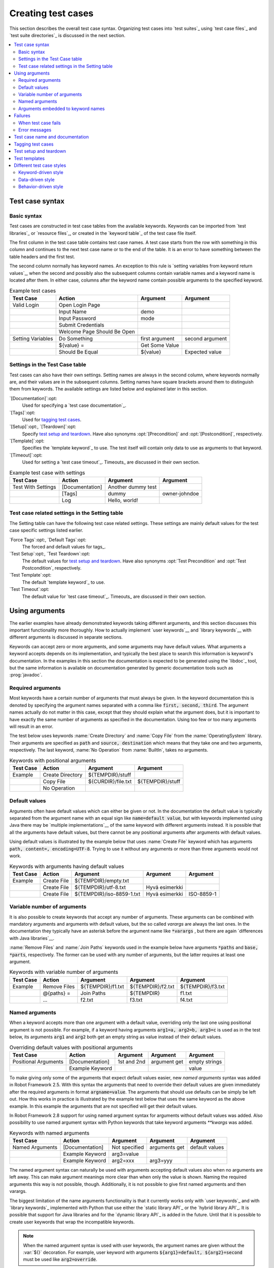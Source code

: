 Creating test cases
-------------------

This section describes the overall test case syntax. Organizing test
cases into `test suites`_ using `test case files`_ and `test suite
directories`_ is discussed in the next section.

.. contents::
   :depth: 2
   :local:

Test case syntax
~~~~~~~~~~~~~~~~

Basic syntax
''''''''''''

Test cases are constructed in test case tables from the available
keywords. Keywords can be imported from `test libraries`_ or `resource
files`_, or created in the `keyword table`_ of the test case file
itself.

.. _keyword table: `user keywords`_

The first column in the test case table contains test case names. A
test case starts from the row with something in this column and
continues to the next test case name or to the end of the table. It is
an error to have something between the table headers and the first
test.

The second column normally has keyword names. An exception to this rule
is `setting variables from keyword return values`_, when the second and
possibly also the subsequent columns contain variable names and a keyword
name is located after them. In either case, columns after the keyword name
contain possible arguments to the specified keyword.

.. _setting variables from keyword return values: `User keyword return values`_

.. _example-tests:
.. table:: Example test cases
   :class: example

   ==================  ===========================  ==================  ===============
       Test Case                  Action                 Argument          Argument
   ==================  ===========================  ==================  ===============
   Valid Login         Open Login Page
   \                   Input Name                   demo
   \                   Input Password               mode
   \                   Submit Credentials
   \                   Welcome Page Should Be Open
   \
   Setting Variables   Do Something                 first argument      second argument
   \                   ${value} =                   Get Some Value      \
   \                   Should Be Equal              ${value}            Expected value
   ==================  ===========================  ==================  ===============

Settings in the Test Case table
'''''''''''''''''''''''''''''''

Test cases can also have their own settings. Setting names are always
in the second column, where keywords normally are, and their values
are in the subsequent columns. Setting names have square brackets around
them to distinguish them from keywords. The available settings are listed
below and explained later in this section.

`[Documentation]`:opt:
    Used for specifying a `test case documentation`_.

`[Tags]`:opt:
    Used for `tagging test cases`_.

`[Setup]`:opt:, `[Teardown]`:opt:
   Specify `test setup and teardown`_. Have also synonyms
   :opt:`[Precondition]` and :opt:`[Postcondition]`,
   respectively.

`[Template]`:opt:
   Specifies the `template keyword`_ to use. The test itself will contain only
   data to use as arguments to that keyword.

`[Timeout]`:opt:
   Used for setting a `test case timeout`_. Timeouts_ are discussed in
   their own section.


.. table:: Example test case with settings
   :class: example

   ==================  ===========================  ==================  ===============
       Test Case                  Action                 Argument          Argument
   ==================  ===========================  ==================  ===============
   Test With Settings  [Documentation]              Another dummy test
   \                   [Tags]                       dummy               owner-johndoe
   \                   Log                          Hello, world!
   ==================  ===========================  ==================  ===============

Test case related settings in the Setting table
'''''''''''''''''''''''''''''''''''''''''''''''

The Setting table can have the following test case related
settings. These settings are mainly default values for the
test case specific settings listed earlier.

`Force Tags`:opt:, `Default Tags`:opt:
   The forced and default values for tags_.

`Test Setup`:opt:, `Test Teardown`:opt:
   The default values for `test setup and teardown`_. Have also synonyms
   :opt:`Test Precondition` and :opt:`Test Postcondition`,
   respectively.

`Test Template`:opt:
   The default `template keyword`_ to use.

`Test Timeout`:opt:
   The default value for `test case timeout`_. Timeouts_ are discussed in
   their own section.

Using arguments
~~~~~~~~~~~~~~~

The earlier examples have already demonstrated keywords taking
different arguments, and this section discusses this important
functionality more thoroughly. How to actually implement `user
keywords`__ and `library keywords`__ with different arguments is
discussed in separate sections.

Keywords can accept zero or more arguments, and some arguments may
have default values. What arguments a keyword accepts depends on its
implementation, and typically the best place to search this
information is keyword's documentation. In the examples in this
section the documentation is expected to be generated using the
`libdoc`_ tool, but the same information is available on
documentation generated by generic documentation tools such as
:prog:`javadoc`.

__ `User keyword arguments`_
__ `Keyword arguments`_

Required arguments
''''''''''''''''''

Most keywords have a certain number of arguments that must always be
given.  In the keyword documentation this is denoted by specifying the
argument names separated with a comma like :code:`first, second,
third`. The argument names actually do not matter in this case, except
that they should explain what the argument does, but it is important
to have exactly the same number of arguments as specified in the
documentation. Using too few or too many arguments will result in an
error.

The test below uses keywords :name:`Create Directory` and :name:`Copy
File` from the :name:`OperatingSystem` library. Their arguments are
specified as :code:`path` and :code:`source, destination` which means
that they take one and two arguments, respectively. The last keyword,
:name:`No Operation` from :name:`BuiltIn`, takes no arguments.

.. table:: Keywords with positional arguments
   :class: example

   =============  ================  ==================  ==================
     Test Case         Action            Argument            Argument
   =============  ================  ==================  ==================
   Example        Create Directory  ${TEMPDIR}/stuff
   \              Copy File         ${CURDIR}/file.txt  ${TEMPDIR}/stuff
   \              No Operation
   =============  ================  ==================  ==================

Default values
''''''''''''''

Arguments often have default values which can either be given or
not. In the documentation the default value is typically separated
from the argument name with an equal sign like :code:`name=default
value`, but with keywords implemented using Java there may be
`multiple implementations`__ of the same keyword with different
arguments instead. It is possible that all the arguments have default
values, but there cannot be any positional arguments after arguments
with default values.

__ `Default values with Java`_

Using default values is illustrated by the example below that uses
:name:`Create File` keyword which has arguments :code:`path, content=,
encoding=UTF-8`. Trying to use it without any arguments or more than
three arguments would not work.

.. table:: Keywords with arguments having default values
   :class: example

   =============  ================  =========================  ====================  ============
     Test Case         Action               Argument                 Argument          Argument
   =============  ================  =========================  ====================  ============
   Example        Create File       ${TEMPDIR}/empty.txt
   \              Create File       ${TEMPDIR}/utf-8.txt       Hyvä esimerkki
   \              Create File       ${TEMPDIR}/iso-8859-1.txt  Hyvä esimerkki        ISO-8859-1
   =============  ================  =========================  ====================  ============

Variable number of arguments
''''''''''''''''''''''''''''

It is also possible to create keywords that accept any number of
arguments. These arguments can be combined with mandatory arguments
and arguments with default values, but the so called `varargs` are
always the last ones. In the documentation they typically have an
asterisk before the argument name like :code:`*varargs` , but there
are again `differences with Java libraries`__.

__ `Variable number of arguments with Java`_

:name:`Remove Files` and :name:`Join Paths` keywords used in the
example below have arguments :code:`*paths` and :code:`base, *parts`,
respectively. The former can be used with any number of arguments, but
the latter requires at least one argument.

.. table:: Keywords with variable number of arguments
   :class: example

   =============  ================  =================  =================  =================
     Test Case         Action            Argument           Argument           Argument
   =============  ================  =================  =================  =================
   Example        Remove Files      ${TEMPDIR}/f1.txt  ${TEMPDIR}/f2.txt  ${TEMPDIR}/f3.txt
   \              @{paths} =        Join Paths         ${TEMPDIR}         f1.txt
   \              ...               f2.txt             f3.txt             f4.txt
   =============  ================  =================  =================  =================

Named arguments
'''''''''''''''

When a keyword accepts more than one argument with a default value,
overriding only the last one using positional argument is not
possible. For example, if a keyword having arguments :code:`arg1=a,
arg2=b, arg3=c` is used as in the test below, its arguments
:code:`arg1` and :code:`arg2` both get an empty string as value
instead of their default values.

.. table:: Overriding default values with positional arguments
   :class: example

   ====================  ================  ==============  ==============  ==============
         Test Case            Action          Argument        Argument        Argument
   ====================  ================  ==============  ==============  ==============
   Positional Arguments  [Documentation]   1st and 2nd     argument get    empty strings
   \                     Example Keyword                                   value
   ====================  ================  ==============  ==============  ==============

To make giving only some of the arguments that expect default values
easier, new `named arguments` syntax was added in Robot Framework
2.5. With this syntax the arguments that need to override their
default values are given immediately after the required arguments in
format :code:`argname=value`. The arguments that should use defaults
can be simply be left out. How this works in practice is illustrated
by the example test below that uses the same keyword as the above
example. In this example the arguments that are not specified will get
their default values.

In Robot Framework 2.8 support for using named argument syntax for
arguments without default values was added. Also possibility to use named
argument syntax with Python keywords that take keyword arguments `**kwargs`
was added.


.. table:: Keywords with named arguments
   :class: example

   ====================  ================  ==============  ==============  ==============
         Test Case            Action          Argument        Argument        Argument
   ====================  ================  ==============  ==============  ==============
   Named Arguments       [Documentation]   Not specified   arguments get   default values
   \                     Example Keyword   arg3=value
   \                     Example Keyword   arg2=xxx        arg3=yyy
   ====================  ================  ==============  ==============  ==============

The named argument syntax can naturally be used with arguments
accepting default values also when no arguments are left away. This
can make argument meanings more clear than when only the value is
shown. Naming the required arguments this way is not possible,
though. Additionally, it is not possible to give first named arguments
and then varargs.

The biggest limitation of the name arguments functionality is that it
currently works only with `user keywords`_ and with `library
keywords`_ implemented with Python that use either the `static library
API`_ or the `hybrid library API`_. It is possible that support for
Java libraries and for the `dynamic library API`_ is added in the
future. Until that it is possible to create user keywords that wrap
the incompatible keywords.

.. note:: When the named argument syntax is used with user keywords,
          the argument names are given without the :var:`${}`
          decoration. For example, user keyword with arguments
          :code:`${arg1}=default, ${arg2}=second` must be used like
          :code:`arg2=override`.

The named argument syntax is used only when the part of the argument
before the equal sign matches the name of an argument.
This matching is started from the end of the given
argument list and stopped when there is no match. In those rare cases
when there are accidental matches, it is possible to use :code:`\\`
to escape this syntax like :code:`nomatch\\=here`.

.. note:: The named argument syntax is both case and space
          sensitive. The former means that if you have an argument
          :code:`arg`, you must use it like :code:`arg=<value>`, and
          :code:`Arg=<value>` or :code:`ARG=<value>` do not work.  The
          latter means that spaces are not allowed before the
          :code:`=` sign, and possible spaces after it are considered
          part of the default value itself.

.. note:: No positional arguments after named arguments can be given.

The following example demonstrates using named arguments in different
scenarios, including in `test library imports`__.

__ `Taking test libraries into use`_

.. table:: Named argument example
   :class: example

   =============  ===========  ===========  ===========
      Setting        Value        Value        Value
   =============  ===========  ===========  ===========
   Library        Telnet       prompt=$
   =============  ===========  ===========  ===========

.. table::
   :class: example

   =============  ================  ============  ============  ============
     Test Case          Action        Argument      Argument      Argument
   =============  ================  ============  ============  ============
   Example        Open connection   10.0.0.42     port=${25}
   \              List files        options=-lh
   \              List files        path=/tmp     options=-l
   =============  ================  ============  ============  ============

.. table::
   :class: example

   =============  =================  =====================  ============  ============
     Keyword            Action              Argument          Argument      Argument
   =============  =================  =====================  ============  ============
   List files     [Arguments]        ${path}=.              ${options}=
   \              Execute command    ls ${options} ${path}
   =============  =================  =====================  ============  ============

Arguments embedded to keyword names
'''''''''''''''''''''''''''''''''''

A totally different approach to specify arguments is embedding them
into keyword names. This syntax is, at least currently, only supported
by `user keywords`__.

__ `Embedding arguments into keyword name`_

Failures
~~~~~~~~

When test case fails
''''''''''''''''''''

A test case fails if any of the keyword it uses fails. Normally this means that
execution of that test case is stopped, possible `test teardown`_ is executed,
and then execution continues from the next test case. It is also possible to
use special `continuable failures`__ if stopping test execution is not desired.

Error messages
''''''''''''''

The error message assigned to a failed test case is got directly from the
failed keyword. Often the error message is created by the keyword itself, but
some keywords allow configuring them.

In some circumstances, for example when continuable failures are used,
a test case can fail multiple times. In that case the final error message
is got by combining the individual errors. Very long error messages are
automatically cut from the middle to keep reports_ easier to read. Full
error messages are always visible in log_ file as a message of the failed
keyword.

By default error messages are normal text, but
starting from Robot Framework 2.8 they can `contain HTML formatting`__. This
is enabled by starting the error message with marker string :msg:`*HTML*`.
This marker will be removed from the final error message shown in reports
and logs. Using HTML in a custom message is shown in the second example below.

.. table:: Keyword error messages
   :class: example

   +--------------+-----------------+---------------------+----------+-------------------------+
   |  Test Case   |     Action      |       Argument      | Argument |        Argument         |
   +==============+=================+=====================+==========+=========================+
   | Normal Error | Fail            | This is a rather    |          |                         |
   |              |                 | boring example...   |          |                         |
   +--------------+-----------------+---------------------+----------+-------------------------+
   | HTML Error   | ${number}=      | Get Number          |          |                         |
   +--------------+-----------------+---------------------+----------+-------------------------+
   |              | Should Be Equal | ${number}           | 42       | \*HTML\* Number is not  |
   |              |                 |                     |          | my <b>MAGIC</b> number. |
   +--------------+-----------------+---------------------+----------+-------------------------+

__ `Continue on failure`_
__ `HTML in error messages`_

Test case name and documentation
~~~~~~~~~~~~~~~~~~~~~~~~~~~~~~~~

The test case name comes directly from the Test Case table: it is
exactly what is entered into the test case column. Test cases in one
test suite should have unique names.  Pertaining to this, you can also
use the `automatic variable`_ :var:`${TEST_NAME}` within the test
itself to refer to the test name. It is available whenever a test is
being executed, including all user keywords, as well as the test setup
and the test teardown.

The :opt:`[Documentation]` setting allows you to set a free
documentation for a test case. That text is shown in the command line
output, as well as the resulting test logs and test reports.

If the documentation is long, it can be `split into several cells`__
that are catenated together with spaces. It is possible to use simple
`HTML formatting`_ and variables_ can be used to make the
documentation dynamic. Starting from Robot Framework 2.7, if
documentation is split in multiple lines, the lines themselves are
`catenated using newlines`__. Newlines are not added if the line already ends
with a newline or it ends with an `escaping backslash`__.

__ `Dividing test data to several rows`_
__ `Automatic newlines in test data`_
__ `Escaping`_

.. table:: Test case documentation examples
   :class: example

   +--------------+-----------------+----------------------+----------------------------+
   |  Test Case   |     Action      |       Argument       |           Argument         |
   +==============+=================+======================+============================+
   | Simple       | [Documentation] | Simple documentation |                            |
   +--------------+-----------------+----------------------+----------------------------+
   |              | No Operation    |                      |                            |
   +--------------+-----------------+----------------------+----------------------------+
   | Splitting    | [Documentation] | This documentation   | it has been split into     |
   |              |                 | is a bit longer and  | several columns.           |
   +--------------+-----------------+----------------------+----------------------------+
   |              | No Operation    |                      |                            |
   +--------------+-----------------+----------------------+----------------------------+
   | Many lines   | [Documentation] | Here we have         |                            |
   +--------------+-----------------+----------------------+----------------------------+
   |              | ...             | an automatic newline |                            |
   +--------------+-----------------+----------------------+----------------------------+
   |              | No Operation    |                      |                            |
   +--------------+-----------------+----------------------+----------------------------+
   | Formatting   | [Documentation] | \*This is bold\*,    | here is a link:            |
   |              |                 | \_this italic\_  and | \http://robotframework.org |
   +--------------+-----------------+----------------------+----------------------------+
   |              | No Operation    |                      |                            |
   +--------------+-----------------+----------------------+----------------------------+
   | Variables    | [Documentation] | Executed at ${HOST}  |                            |
   |              |                 | by ${USER}           |                            |
   +--------------+-----------------+----------------------+----------------------------+
   |              | No Operation    |                      |                            |
   +--------------+-----------------+----------------------+----------------------------+

It is important that test cases have clear and descriptive names, and
in that case they normally do not need any documentation. If the logic
of the test case needs documenting, it is often a sign that keywords
in the test case need better names and they are to be enhanced,
instead of adding extra documentation. Finally, metadata, such as the
environment and user information in the last example above, is often
better specified using tags_.

Tagging test cases
~~~~~~~~~~~~~~~~~~

Using tags in Robot Framework is a simple, yet powerful mechanism for
classifying test cases. Tags are free text and they can be used at
least for the following purposes:

- Tags are shown in test reports_, logs_ and, of course, in the test
  data, so they provide metadata to test cases.
- Statistics__ about test cases (total, passed, failed  are
  automatically collected based on tags).
- With tags, you can `include or exclude`__ test cases to be executed.
- With tags, you can specify which test cases are considered `critical`_.

__ `Configuring statistics`_
__ `By tag names`_

In this section it is only explained how to set tags for test
cases, and different ways to do it are listed below. These
approaches can naturally be used together.

`Force Tags`:opt: in the Setting table
   All test cases in a test case file with this setting always get
   specified tags. If it is used in the `test suite initialization file`,
   all test cases in sub test suites get these tags.

`Default Tags`:opt: in the Setting table
   Test cases that do not have a :opt:`[Tags]` setting of their own
   get these tags. Starting from Robot Framework version 2.5 default
   tags are no longer supported in test suite initialization files.

`[Tags]`:opt: in the Test Case table
   A test case always gets these tags. Additionally, it does not get the
   possible tags specified with :opt:`Default Tags`, so it is possible
   to override the :opt:`Default Tags` by using empty value. Starting
   from Robot Framework 2.5.6, is also possible to use value :misc:`NONE`
   to override default tags.

`--settag`:opt: command line option
   All executed test cases get tags set with this option in addition
   to tags they got elsewhere.

`Set Tags`:name:, `Remove Tags`:name:, `Fail`:name: and `Pass Execution`:name: keywords
   These `BuiltIn keywords`_ can be used to manipulate tags dynamically
   during the test execution.

Tags are free text, but they are normalized so that they are converted
to lowercase and all spaces are removed. If a test case gets the same tag
several times, other occurrences than the first one are removed. Tags
can be created using variables, assuming that those variables exist.

.. table:: Tagging example
   :class: example

   ============  ==========  =======  =======
     Setting       Value      Value    Value
   ============  ==========  =======  =======
   Force Tags    req-42
   Default Tags  owner-john  smoke
   ============  ==========  =======  =======

.. table::
   :class: example

   ==========  =========  =======  =======
    Variable     Value     Value    Value
   ==========  =========  =======  =======
   ${HOST}     10.0.1.42
   ==========  =========  =======  =======

.. table::
   :class: example

   +---------------+-----------------+---------------------+------------------------+
   |   Test Case   |     Action      |       Argument      |         Argument       |
   +===============+=================+=====================+========================+
   | No own tags   | [Documentation] | This test has tags  | owner-john, smoke,     |
   |               |                 |                     | req-42                 |
   +---------------+-----------------+---------------------+------------------------+
   |               | No Operation    |                     |                        |
   +---------------+-----------------+---------------------+------------------------+
   |               |                 |                     |                        |
   +---------------+-----------------+---------------------+------------------------+
   | With own tags | [Documentation] | This test has tags  | not_ready, owner-mrx,  |
   |               |                 |                     | req-42                 |
   +---------------+-----------------+---------------------+------------------------+
   |               | [Tags]          | owner-mrx           | not_ready              |
   +---------------+-----------------+---------------------+------------------------+
   |               | No Operation    |                     |                        |
   +---------------+-----------------+---------------------+------------------------+
   |               |                 |                     |                        |
   +---------------+-----------------+---------------------+------------------------+
   | Own tags with | [Documentation] | This test has tags  | host-10.0.1.42, req-42 |
   | variables     |                 |                     |                        |
   +---------------+-----------------+---------------------+------------------------+
   |               | [Tags]          | host-${HOST}        |                        |
   +---------------+-----------------+---------------------+------------------------+
   |               | No Operation    |                     |                        |
   +---------------+-----------------+---------------------+------------------------+
   |               |                 |                     |                        |
   +---------------+-----------------+---------------------+------------------------+
   | Empty own tags| [Documentation] | This test has tags  | req-42                 |
   +---------------+-----------------+---------------------+------------------------+
   |               | [Tags]          |                     |                        |
   +---------------+-----------------+---------------------+------------------------+
   |               | No Operation    |                     |                        |
   +---------------+-----------------+---------------------+------------------------+
   |               |                 |                     |                        |
   +---------------+-----------------+---------------------+------------------------+
   | Set Tags and  | [Documentation] | This test has tags  | mytag, owner-john      |
   | Remove Tags   |                 |                     |                        |
   | Keywords      |                 |                     |                        |
   +---------------+-----------------+---------------------+------------------------+
   |               | Set Tags        | mytag               |                        |
   +---------------+-----------------+---------------------+------------------------+
   |               | Remove Tags     | smoke               | req-*                  |
   +---------------+-----------------+---------------------+------------------------+

Test setup and teardown
~~~~~~~~~~~~~~~~~~~~~~~

Robot Framework has similar test setup and teardown functionality as many
other test automation frameworks. In short, a test setup is something
that is executed before a test case, and a test teardown is executed
after a test case. In Robot Framework setups and teardowns are just
normal keywords with possible arguments.

Setup and teardown are always a single keyword. If they need to take care
of multiple separate tasks, it is possible to create higher-level `user
keywords`_ for that purpose. An alternative solution is executing multiple
keywords using the `BuiltIn keyword`_ :name:`Run Keywords` that was added
in Robot Framework 2.5.

The test teardown is special in two ways. First of all, it is executed also
when a test case fails, so it can be used for clean-up activities that must be
done regardless of the test case status. Starting from Robot Framework 2.5, all
the keywords in the teardown are also executed even if one of them fails. This
`continue on failure`_ functionality can be used also with normal keywords, but
inside teardowns it is on by default.

The easiest way to specify a setup or a teardown for test cases in a
test case file is using the :opt:`Test Setup` and :opt:`Test
Teardown` settings in the Setting table. Individual test cases can
also have their own setup or teardown. They are defined with the
:opt:`[Setup]` or :opt:`[Teardown]` settings in the test case
table and they override possible :opt:`Test Setup` and
:opt:`Test Teardown` settings. Having no keyword after a
:opt:`[Setup]` or :opt:`[Teardown]` setting means having no
setup or teardown. Starting from Robot Framework 2.5.6, it is also possible
to use value :misc:`NONE` to indicate that a test has no setup/teardown.

.. table:: Test setup and teardown examples
   :class: example

   =============  =================  =======  =======
      Setting            Value        Value    Value
   =============  =================  =======  =======
   Test Setup     Open Application   App A
   Test Teardown  Close Application
   =============  =================  =======  =======

.. table::
   :class: example

   ==================  ===============  ===================  ==================
       Test Case           Action            Argument            Argument
   ==================  ===============  ===================  ==================
   Default values      [Documentation]  Setup and teardown   from setting table
   \                   Do Something
   \
   Overridden setup    [Documentation]  Own setup, teardown  from setting table
   \                   [Setup]          Open Application     App B
   \                   Do Something
   \
   No teardown         [Documentation]  Default setup, no    teardown at all
   \                   Do Something
   \                   [Teardown]
   \
   No teardown 2       [Documentation]  Using special NONE,  works with 2.5.6
   \                   Do Something
   \                   [Teardown]       NONE
   \
   Using variables     [Documentation]  Setup and teardown   given as variables
   \                   [Setup]          ${SETUP}
   \                   Do Something
   \                   [Teardown]       ${TEARDOWN}
   ==================  ===============  ===================  ==================

Often when creating use-case-like test cases, the terms *precondition*
and *postcondition* are preferred over the terms setup and
teardown. Robot Framework supports also this terminology, so that a
precondition is a synonym to a setup and a postcondition to a
teardown.

.. table:: Setup and teardown synonyms
   :class: tabular

   =================  ===================
   Test Setup         Test Precondition
   Test Teardown      Test Postcondition
   [Setup]            [Precondition]
   [Teardown]         [Postcondition]
   =================  ===================

The name of the keyword to be executed as a setup or a teardown can be a
variable. This facilitates having different setups or teardowns in
different environments by giving the keyword name as a variable from
the command line.

.. note:: `Test suites can have a setup and teardown of their
           own`__. A suite setup is executed before any test cases or sub test
           suites in that test suite, and similarly a suite teardown is
           executed after them.

__  `Suite setup and teardown`_

Test templates
~~~~~~~~~~~~~~

Test templates convert the normal `keyword-driven`_ test cases into
`data-driven`_ tests. Whereas the body of the normal test case is constructed
from keywords and their possible arguments, test cases with template define
only the arguments for the template keyword. This is illustrated by the
following example test cases that are functionally fully identical.

.. table:: Using test template
   :class: example

   ===================  ===============  ================  ===============
        Test Case            Action          Argument         Argument
   ===================  ===============  ================  ===============
   Normal test case     Example keyword  first argument    second argument
   \
   Templated test case  [Template]       Example keyword
   \                    first argument   second argument
   ===================  ===============  ================  ===============

As the example above illustrates, it is possible to specify the
template for an individual test case using the :opt:`[Template]`
setting. An alternative approach is using the :opt:`Test Template`
setting in the Setting table, in which case the template is applied
for all test cases in that test case file. The :opt:`[Template]`
setting overrides the possible template set in the Setting table, and
an empty value for :opt:`[Template]` means that the test has no
template even when :opt:`Test Template` is used. Starting from Robot Framework
2.5.6, it is also possible to use value :misc:`NONE` to indicate that a test
has no template.

If a templated test case has multiple data rows in its body, like in
the example below, the template is applied for all the rows. This
means that the same keyword is executed multiple times, once with data
on each row. Templated tests are also special so that all the rounds
are executed even if there are failures. It is possible to use this
kind of `continue on failure`_ mode with normal tests too, but with
the templated tests the mode is on automatically.

.. table:: Using test template with multiple data rows
   :class: example

   ===================  ===============  ================  ===============
        Test Case            Action          Argument         Argument
   ===================  ===============  ================  ===============
   Templated test case  [Template]       Example keyword
   \                    first round 1    first round 2
   \                    second round 1   second round 2
   \                    third round 1    third round 2
   ===================  ===============  ================  ===============

If templates are used with `for loops`_, the template is applied for
all the steps inside the loop. The continue on failure mode is in use
also in this case, which means that all the steps are executed with
all the looped elements even if there are failures.

.. table:: Using test template with for loops
   :class: example

   ==================  ===============  ===============  ==========  ==========
       Test Case            Action          Argument      Argument    Argument
   ==================  ===============  ===============  ==========  ==========
   Template and for    [Template]       Example keyword
   \                   :FOR             ${item}          IN          @{ITEMS}
   \                                    ${item}          2nd arg
   \                   :FOR             ${index}         IN RANGE    42
   \                                    1st arg          ${index}
   ==================  ===============  ===============  ==========  ==========

The main use case for test templates is reducing duplication with
data-driven tests. Instead of repeating the same keyword with all the
tests in a file, it is possible to use it only once in the Setting
table. This usage is illustrated more thoroughly in the next section.

.. note:: Test templates is a new feature in Robot Framework 2.5.

.. note:: In Robot Framework 2.8 enhancement to specify the template keyword
   	  using a variable was added.

Different test case styles
~~~~~~~~~~~~~~~~~~~~~~~~~~

There are several different ways in which test cases may be written. Test
cases that describe some kind of *workflow* may be written either in
keyword-driven or behavior-driven style. Data-driven style can be used to test
the same workflow with varying input data.

Keyword-driven style
''''''''''''''''''''

Workflow tests, such as the :name:`Valid Login` test described
earlier_, are constructed from several keywords and their possible
arguments. Their normal structure is that first the system is taken
into the initial state (:name:`Open Login Page` in the :name:`Valid
Login` example), then something is done to the system (:name:`Input
Name`, :name:`Input Password`, :name:`Submit Credentials`), and
finally it is verified that the system behaved as expected
(:name:`Welcome Page Should Be Open`).

.. _earlier: example-tests_

Data-driven style
'''''''''''''''''

Another style to write test cases is the *data-driven* approach where
test cases use only one higher-level keyword, normally created as a
`user keyword`_, that hides the actual test workflow. These tests are
very useful when there is a need to test the same scenario with
different input and/or output data. It would be possible to repeat the
same keyword with every test, but the `test template`_ functionality
allows specifying the keyword to use only once.

.. table:: Data-driven testing example
   :class: example

   +-------------------+-------------------------+---------+---------+
   |     Setting       |           Value         |  Value  |  Value  |
   +===================+=========================+=========+=========+
   | Test Template     | Login with invalid      |         |         |
   |                   | credentials should fail |         |         |
   +-------------------+-------------------------+---------+---------+

.. table::
   :class: example

   +-------------------+-----------+-----------+---------+
   |     Test Case     | User Name | Password  |         |
   +===================+===========+===========+=========+
   | Invalid User Name | invalid   | ${VALID   |         |
   |                   |           | PASSWORD} |         |
   +-------------------+-----------+-----------+---------+
   | Invalid Password  | ${VALID   | invalid   |         |
   |                   | USER}     |           |         |
   +-------------------+-----------+-----------+---------+
   | Invalid User Name | invalid   | whatever  |         |
   | And Password      |           |           |         |
   +-------------------+-----------+-----------+---------+
   | Empty User Name   | ${EMPTY}  | ${VALID   |         |
   |                   |           | PASSWORD} |         |
   +-------------------+-----------+-----------+---------+
   | Empty Password    | ${VALID   | ${EMPTY}  |         |
   |                   | USER}     |           |         |
   +-------------------+-----------+-----------+---------+
   | Empty User Name   | ${EMPTY}  | ${EMPTY}  |         |
   | And Password      |           |           |         |
   +-------------------+-----------+-----------+---------+

The above example has six separate tests, one for each invalid
user/password combination, and the example below illustrates how to
have only one test with all the combinations. When using `test
templates`_, all the rounds in a test are executed even if there are
failures, so there is no real functional difference between these two
styles. In the above example separate combinations are named so it is
easier to see what they test, but having potentially large number of
these tests may mess-up statistics. Which style to use depends on the
context and personal preferences.

.. table:: Data-driven test with multiple data variations
   :class: example

   +-------------------+---------------+-------------------+---------+
   |     Test Case     |   User Name   |      Password     |         |
   +===================+===============+===================+=========+
   | Invalid Password  | [Template]    | Login with invalid|         |
   |                   |               | credentials should|         |
   |                   |               | fail              |         |
   +-------------------+---------------+-------------------+---------+
   |                   | invalid       | ${VALID PASSWORD} |         |
   +-------------------+---------------+-------------------+---------+
   |                   | ${VALID USER} | invalid           |         |
   +-------------------+---------------+-------------------+---------+
   |                   | invalid       | whatever          |         |
   +-------------------+---------------+-------------------+---------+
   |                   | ${EMPTY}      | ${VALID PASSWORD} |         |
   +-------------------+---------------+-------------------+---------+
   |                   | ${VALID USER} | ${EMPTY}          |         |
   +-------------------+---------------+-------------------+---------+
   |                   | ${EMPTY}      | ${EMPTY}          |         |
   +-------------------+---------------+-------------------+---------+

.. tip:: In both of the above examples, column headers have been
   	 changed to match the data. This is possible because on the
   	 first row other cells except the first one `are ignored`__.

__ `Ignored data`_

Behavior-driven style
'''''''''''''''''''''

It is also possible to write test cases as requirements that also non-technical
project stakeholders must understand. These `Executable Requirements` are a
corner stone of a process commonly called `Acceptance Test Driven Development`_
(ATDD).

One way to write these requirements/tests is *Given-When-Then* style
popularized by `Behavior Driven Development`_ (BDD). When writing test cases in
this style, the initial state is usually expressed with a keyword starting with
word :name:`Given`, the actions are described with keyword starting with
:name:`When` and the expectations with a keyword starting with :name:`Then`.
Keyword starting with :name:`And` may be used if a step has more than one
action.

.. table:: Example test cases using behavior-driven style
   :class: example

   ==================  ===========================
       Test Case                  Step
   ==================  ===========================
   Valid Login         Given login page is open
   \                   When valid username and password are inserted
   \                   and credentials are submitted
   \                   Then welcome page should be open
   ==================  ===========================

Ignoring :name:`Given/When/Then/And` prefixes
`````````````````````````````````````````````

Prefixes :name:`Given`, :name:`When`, :name:`Then` and :name:`And` are dropped
when matching keywords are searched, if no match with the full name is
found. This works for both user keywords and library keywords. For example,
:name:`Given login page is open` in the above example can be implemented as
user keyword either with or without the word :name:`Given`. Ignoring prefixes
also allows using the same keyword with different prefixes. For example
:name:`Welcome page should be open` could also used as :name:`And welcome page
should be open`.

Embedding data to keywords
``````````````````````````

When writing concrete examples it is useful to be able pass actual data to
keyword implementations. User keywords support this by allowing `embedding
arguments into keyword name`_.
